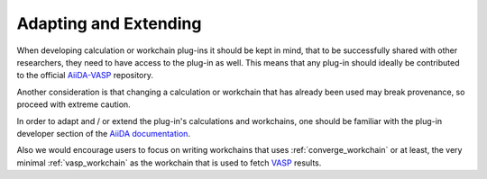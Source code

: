 .. _developments:

======================
Adapting and Extending
======================

When developing calculation or workchain plug-ins it should be kept in mind, that to be successfully shared with other researchers,
they need to have access to the plug-in as well.
This means that any plug-in should ideally be contributed to the official `AiiDA-VASP`_ repository.

Another consideration is that changing a calculation or workchain that has already been used may
break provenance, so proceed with extreme caution.

In order to adapt and / or extend the plug-in's calculations and workchains, one should be
familiar with the plug-in developer section of the `AiiDA documentation`_.

Also we would encourage users to focus on writing workchains that uses :ref:`converge_workchain` or at least, the very minimal
:ref:`vasp_workchain` as the workchain that is used to fetch `VASP`_ results.

.. _AiiDA-VASP: https://github.com/aiida-vasp/aiida-vasp
.. _AiiDA documentation: https://aiida.readthedocs.io/projects/aiida-core/en/latest/index.html
.. _VASP: https://www.vasp.at/
